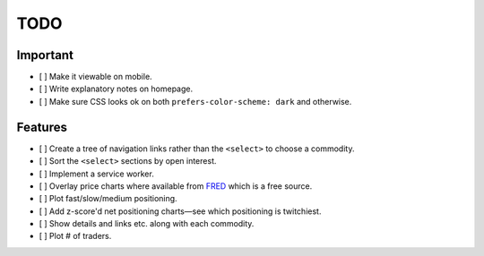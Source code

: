 ====
TODO
====


Important
---------

- [ ] Make it viewable on mobile.
- [ ] Write explanatory notes on homepage.
- [ ] Make sure CSS looks ok on both ``prefers-color-scheme: dark`` and otherwise.

Features
--------

- [ ] Create a tree of navigation links rather than the ``<select>`` to choose a commodity.
- [ ] Sort the ``<select>`` sections by open interest.
- [ ] Implement a service worker.
- [ ] Overlay price charts where available from `FRED <https://fred.stlouisfed.org/categories/32217?cid=32217&et=&pageID=4&t=>`_ which is a free source.
- [ ] Plot fast/slow/medium positioning.
- [ ] Add z-score'd net positioning charts—see which positioning is twitchiest.
- [ ] Show details and links etc. along with each commodity.
- [ ] Plot # of traders.